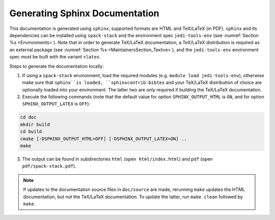 .. _Documentation:

Generating Sphinx Documentation
*******************************

This documentation is generated using ``sphinx``, supported formats are HTML and TeX/LaTeX (in PDF). ``sphinx`` and its dependencies can be installed using ``spack-stack``
and the environment spec ``jedi-tools-env`` (see :numref:`Section %s <Environments>`). Note that in order to generate TeX/LaTeX documentation, a TeX/LaTeX distribution is required as an external package (see :numref:`Section %s <MaintainersSection_Texlive>`), and the ``jedi-tools-env`` environment spec must be built with the variant ``+latex``.

Steps to generate the documentation locally:

1. If using a ``spack-stack`` environment, load the required modules (e.g. ``module load jedi-tools-env``), otherwise make sure that ``sphinx``is loaded, ``sphinxcontrib-bibtex`` and your TeX/LaTeX distribution of choice are optionally loaded into your environment. The latter two are only required if building the TeX/LaTeX documentation.

2. Execute the following commands (note that the default value for option ``SPHINX_OUTPUT_HTML`` is ``ON``, and for option ``SPHINX_OUTPUT_LATEX`` is ``OFF``):

.. code-block:: console

   cd doc
   mkdir build
   cd build
   cmake [-DSPHINX_OUTPUT_HTML=OFF] [-DSPHINX_OUTPUT_LATEX=ON] ..
   make

3. The output can be found in subdirectories ``html`` (``open html/index.html``) and ``pdf`` (open ``pdf/spack-stack.pdf``).

.. note::
   If updates to the documentation source files in ``doc/source`` are made, rerunning ``make`` updates the HTML documentation, but not the TeX/LaTeX documentation. To update the latter, run ``make clean`` followed by ``make``.
